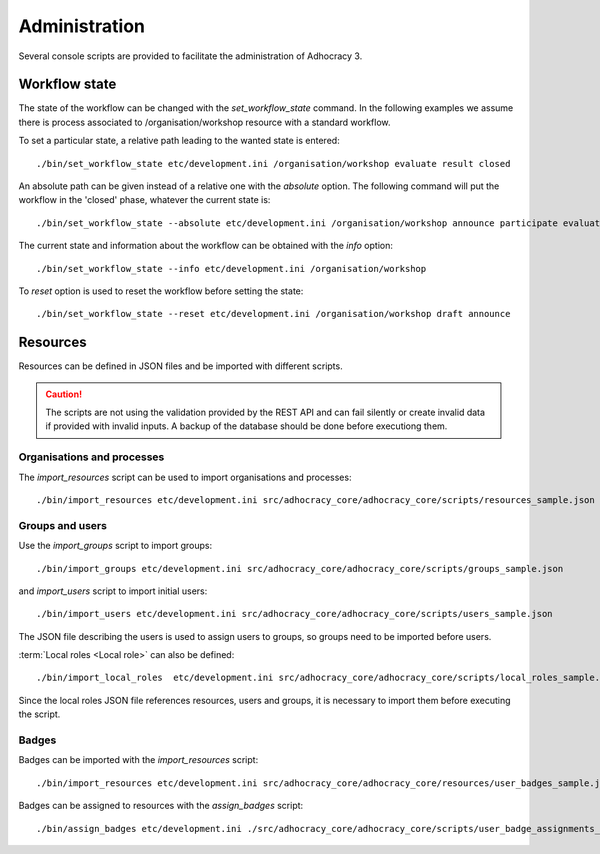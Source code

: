 Administration
==============

Several console scripts are provided to facilitate the administration of
Adhocracy 3.

Workflow state
--------------

The state of the workflow can be changed with the `set_workflow_state`
command. In the following examples we assume there is process
associated to /organisation/workshop resource with a standard
workflow.

To set a particular state, a relative path leading to the wanted state
is entered::

    ./bin/set_workflow_state etc/development.ini /organisation/workshop evaluate result closed

An absolute path can be given instead of a relative one with the
`absolute` option. The following command will put the workflow in the
'closed' phase, whatever the current state is::

    ./bin/set_workflow_state --absolute etc/development.ini /organisation/workshop announce participate evaluate result closed

The current state and information about the workflow can be obtained with the `info` option::

    ./bin/set_workflow_state --info etc/development.ini /organisation/workshop

To `reset` option is used to reset the workflow before setting the state::

    ./bin/set_workflow_state --reset etc/development.ini /organisation/workshop draft announce


Resources
---------

Resources can be defined in JSON files and be imported with different
scripts.

.. caution:: The scripts are not using the validation provided by the
             REST API and can fail silently or create invalid data if
             provided with invalid inputs. A backup of the
             database should be done before executiong them.


Organisations and processes
+++++++++++++++++++++++++++

The `import_resources` script can be used to import organisations and processes::

    ./bin/import_resources etc/development.ini src/adhocracy_core/adhocracy_core/scripts/resources_sample.json

Groups and users
++++++++++++++++

Use the `import_groups` script to import groups::

    ./bin/import_groups etc/development.ini src/adhocracy_core/adhocracy_core/scripts/groups_sample.json

and  `import_users` script to import initial users::

    ./bin/import_users etc/development.ini src/adhocracy_core/adhocracy_core/scripts/users_sample.json

The JSON file describing the users is used to assign users to groups, so groups need to be imported before users.

:term:`Local roles <Local role>` can also be defined::

    ./bin/import_local_roles  etc/development.ini src/adhocracy_core/adhocracy_core/scripts/local_roles_sample.json

Since the local roles JSON file references resources, users and
groups, it is necessary to import them before executing the script.

Badges
++++++

Badges can be imported with the `import_resources` script::

    ./bin/import_resources etc/development.ini src/adhocracy_core/adhocracy_core/resources/user_badges_sample.json

Badges can be assigned to resources with the `assign_badges` script::

    ./bin/assign_badges etc/development.ini ./src/adhocracy_core/adhocracy_core/scripts/user_badge_assignments_sample.json


